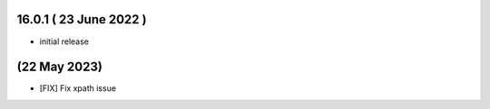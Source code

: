 16.0.1 ( 23 June 2022 )
-------------------------------

- initial release

(22 May 2023)
-------------------------------
- [FIX] Fix xpath issue
